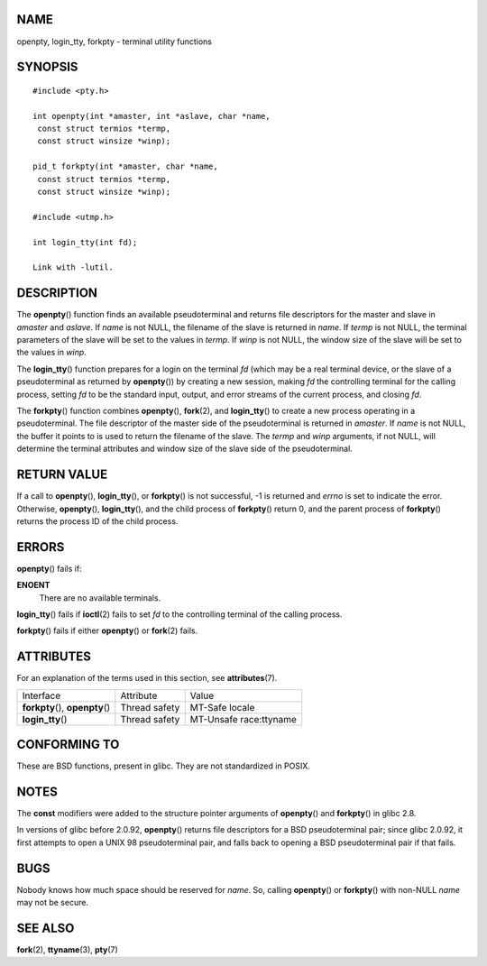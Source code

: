 NAME
====

openpty, login_tty, forkpty - terminal utility functions

SYNOPSIS
========

::

   #include <pty.h>

   int openpty(int *amaster, int *aslave, char *name,
    const struct termios *termp,
    const struct winsize *winp);

   pid_t forkpty(int *amaster, char *name,
    const struct termios *termp,
    const struct winsize *winp);

   #include <utmp.h>

   int login_tty(int fd);

   Link with -lutil.

DESCRIPTION
===========

The **openpty**\ () function finds an available pseudoterminal and
returns file descriptors for the master and slave in *amaster* and
*aslave*. If *name* is not NULL, the filename of the slave is returned
in *name*. If *termp* is not NULL, the terminal parameters of the slave
will be set to the values in *termp*. If *winp* is not NULL, the window
size of the slave will be set to the values in *winp*.

The **login_tty**\ () function prepares for a login on the terminal *fd*
(which may be a real terminal device, or the slave of a pseudoterminal
as returned by **openpty**\ ()) by creating a new session, making *fd*
the controlling terminal for the calling process, setting *fd* to be the
standard input, output, and error streams of the current process, and
closing *fd*.

The **forkpty**\ () function combines **openpty**\ (), **fork**\ (2),
and **login_tty**\ () to create a new process operating in a
pseudoterminal. The file descriptor of the master side of the
pseudoterminal is returned in *amaster*. If *name* is not NULL, the
buffer it points to is used to return the filename of the slave. The
*termp* and *winp* arguments, if not NULL, will determine the terminal
attributes and window size of the slave side of the pseudoterminal.

RETURN VALUE
============

If a call to **openpty**\ (), **login_tty**\ (), or **forkpty**\ () is
not successful, -1 is returned and *errno* is set to indicate the error.
Otherwise, **openpty**\ (), **login_tty**\ (), and the child process of
**forkpty**\ () return 0, and the parent process of **forkpty**\ ()
returns the process ID of the child process.

ERRORS
======

**openpty**\ () fails if:

**ENOENT**
   There are no available terminals.

**login_tty**\ () fails if **ioctl**\ (2) fails to set *fd* to the
controlling terminal of the calling process.

**forkpty**\ () fails if either **openpty**\ () or **fork**\ (2) fails.

ATTRIBUTES
==========

For an explanation of the terms used in this section, see
**attributes**\ (7).

================================ ============= ======================
Interface                        Attribute     Value
**forkpty**\ (), **openpty**\ () Thread safety MT-Safe locale
**login_tty**\ ()                Thread safety MT-Unsafe race:ttyname
================================ ============= ======================

CONFORMING TO
=============

These are BSD functions, present in glibc. They are not standardized in
POSIX.

NOTES
=====

The **const** modifiers were added to the structure pointer arguments of
**openpty**\ () and **forkpty**\ () in glibc 2.8.

In versions of glibc before 2.0.92, **openpty**\ () returns file
descriptors for a BSD pseudoterminal pair; since glibc 2.0.92, it first
attempts to open a UNIX 98 pseudoterminal pair, and falls back to
opening a BSD pseudoterminal pair if that fails.

BUGS
====

Nobody knows how much space should be reserved for *name*. So, calling
**openpty**\ () or **forkpty**\ () with non-NULL *name* may not be
secure.

SEE ALSO
========

**fork**\ (2), **ttyname**\ (3), **pty**\ (7)
